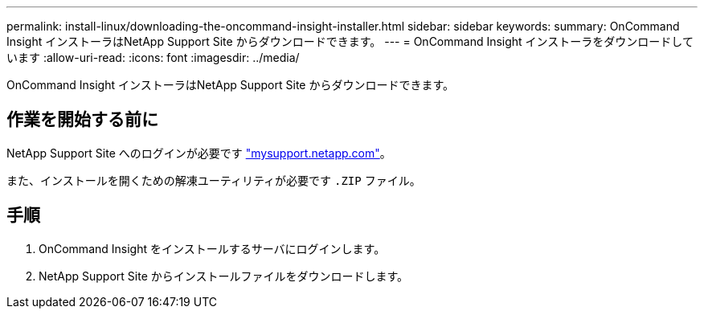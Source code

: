 ---
permalink: install-linux/downloading-the-oncommand-insight-installer.html 
sidebar: sidebar 
keywords:  
summary: OnCommand Insight インストーラはNetApp Support Site からダウンロードできます。 
---
= OnCommand Insight インストーラをダウンロードしています
:allow-uri-read: 
:icons: font
:imagesdir: ../media/


[role="lead"]
OnCommand Insight インストーラはNetApp Support Site からダウンロードできます。



== 作業を開始する前に

NetApp Support Site へのログインが必要です http://mysupport.netapp.com/["mysupport.netapp.com"]。

また、インストールを開くための解凍ユーティリティが必要です `.ZIP` ファイル。



== 手順

. OnCommand Insight をインストールするサーバにログインします。
. NetApp Support Site からインストールファイルをダウンロードします。

